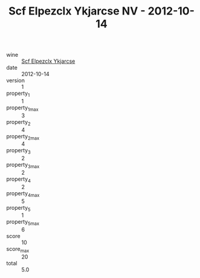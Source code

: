 :PROPERTIES:
:ID:                     cd0280ab-b7ff-416b-9180-f99bb5c8077a
:END:
#+TITLE: Scf Elpezclx Ykjarcse NV - 2012-10-14

- wine :: [[id:9b22b921-014a-441d-913e-4ac11485edc3][Scf Elpezclx Ykjarcse]]
- date :: 2012-10-14
- version :: 1
- property_1 :: 1
- property_1_max :: 3
- property_2 :: 4
- property_2_max :: 4
- property_3 :: 2
- property_3_max :: 2
- property_4 :: 2
- property_4_max :: 5
- property_5 :: 1
- property_5_max :: 6
- score :: 10
- score_max :: 20
- total :: 5.0


